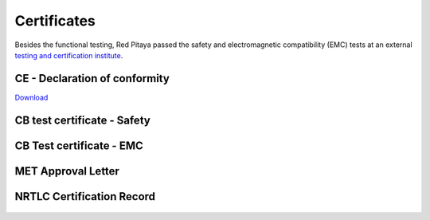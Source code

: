 ##############
Certificates
##############

Besides the functional testing, Red Pitaya passed the safety and electromagnetic compatibility (EMC) tests at an
external `testing and certification institute <http://www.siq.si/?L=3>`_.


CE - Declaration of conformity
=================================

`Download <https://downloads.redpitaya.com/doc/CE-Declaration%20of%20conformity_2021.pdf>`_


CB test certificate - Safety
==============================

.. figure:: img/SI-4208.jpg


CB Test certificate - EMC
===========================

.. figure:: img/SI-4169.jpg


MET Approval Letter
=====================

.. figure:: img/MET_Approval_Letter_41185.jpg


NRTLC Certification Record
===========================

.. figure:: img/NRTLC_Certification_Record.jpg
